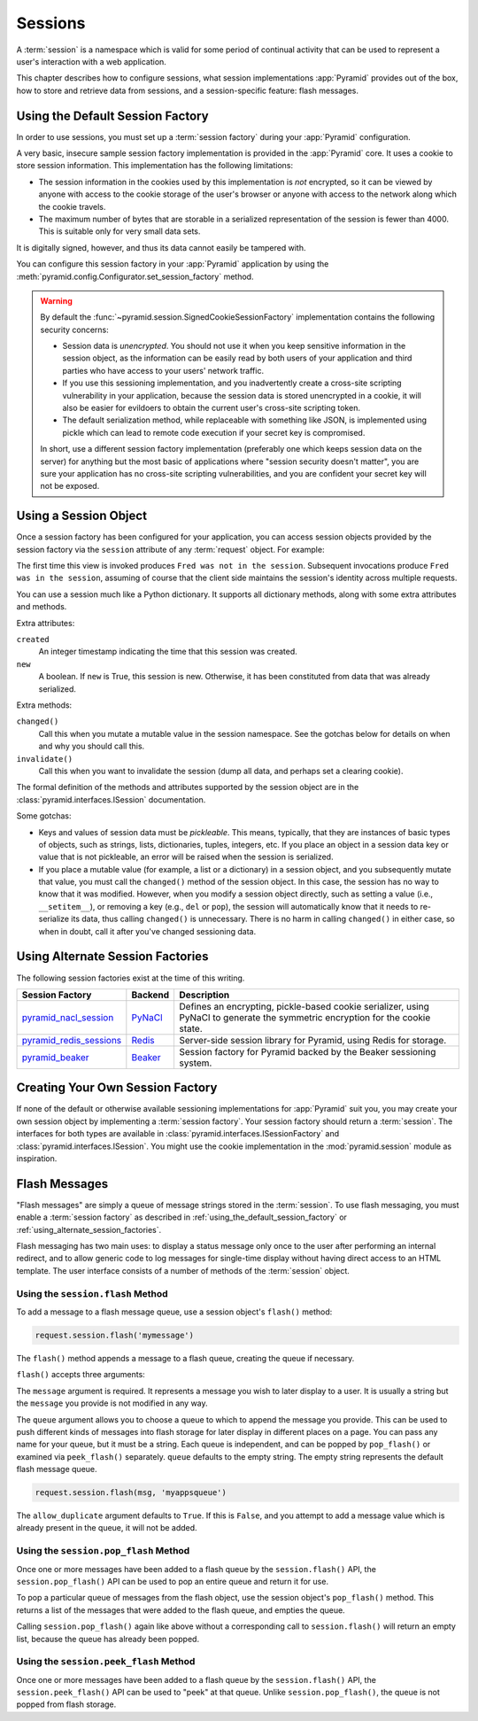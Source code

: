 .. index::
   single: session

.. _sessions_chapter:

Sessions
========

A :term:`session` is a namespace which is valid for some period of continual
activity that can be used to represent a user's interaction with a web
application.

This chapter describes how to configure sessions, what session implementations
:app:`Pyramid` provides out of the box, how to store and retrieve data from
sessions, and a session-specific feature: flash messages.

.. index::
   single: session factory (default)

.. _using_the_default_session_factory:

Using the Default Session Factory
---------------------------------

In order to use sessions, you must set up a :term:`session factory` during your
:app:`Pyramid` configuration.

A very basic, insecure sample session factory implementation is provided in the
:app:`Pyramid` core.  It uses a cookie to store session information.  This
implementation has the following limitations:

- The session information in the cookies used by this implementation is *not*
  encrypted, so it can be viewed by anyone with access to the cookie storage of
  the user's browser or anyone with access to the network along which the
  cookie travels.

- The maximum number of bytes that are storable in a serialized representation
  of the session is fewer than 4000.  This is suitable only for very small data
  sets.

It is digitally signed, however, and thus its data cannot easily be tampered
with.

You can configure this session factory in your :app:`Pyramid` application by
using the :meth:`pyramid.config.Configurator.set_session_factory` method.

.. code-block:: python
    :linenos:

    from pyramid.session import SignedCookieSessionFactory
    my_session_factory = SignedCookieSessionFactory('itsaseekreet')

    from pyramid.config import Configurator
    config = Configurator()
    config.set_session_factory(my_session_factory)

.. warning::

   By default the :func:`~pyramid.session.SignedCookieSessionFactory`
   implementation contains the following security concerns:

   - Session data is *unencrypted*.  You should not use it when you keep
     sensitive information in the session object, as the information can be
     easily read by both users of your application and third parties who have
     access to your users' network traffic.

   - If you use this sessioning implementation, and you inadvertently create a
     cross-site scripting vulnerability in your application, because the
     session data is stored unencrypted in a cookie, it will also be easier for
     evildoers to obtain the current user's cross-site scripting token.

   - The default serialization method, while replaceable with something like
     JSON, is implemented using pickle which can lead to remote code execution
     if your secret key is compromised.

   In short, use a different session factory implementation (preferably one
   which keeps session data on the server) for anything but the most basic of
   applications where "session security doesn't matter", you are sure your
   application has no cross-site scripting vulnerabilities, and you are confident
   your secret key will not be exposed.

.. index::
   single: session object

Using a Session Object
----------------------

Once a session factory has been configured for your application, you can access
session objects provided by the session factory via the ``session`` attribute
of any :term:`request` object.  For example:

.. code-block:: python
    :linenos:

    from pyramid.response import Response

    def myview(request):
        session = request.session
        if 'abc' in session:
            session['fred'] = 'yes'
        session['abc'] = '123'
        if 'fred' in session:
            return Response('Fred was in the session')
        else:
            return Response('Fred was not in the session')

The first time this view is invoked produces ``Fred was not in the session``.
Subsequent invocations produce ``Fred was in the session``, assuming of course
that the client side maintains the session's identity across multiple requests.

You can use a session much like a Python dictionary.  It supports all
dictionary methods, along with some extra attributes and methods.

Extra attributes:

``created``
  An integer timestamp indicating the time that this session was created.

``new``
  A boolean.  If ``new`` is True, this session is new.  Otherwise, it has been
  constituted from data that was already serialized.

Extra methods:

``changed()``
  Call this when you mutate a mutable value in the session namespace. See the
  gotchas below for details on when and why you should call this.

``invalidate()``
  Call this when you want to invalidate the session (dump all data, and perhaps
  set a clearing cookie).

The formal definition of the methods and attributes supported by the session
object are in the :class:`pyramid.interfaces.ISession` documentation.

Some gotchas:

- Keys and values of session data must be *pickleable*.  This means, typically,
  that they are instances of basic types of objects, such as strings, lists,
  dictionaries, tuples, integers, etc.  If you place an object in a session
  data key or value that is not pickleable, an error will be raised when the
  session is serialized.

- If you place a mutable value (for example, a list or a dictionary) in a
  session object, and you subsequently mutate that value, you must call the
  ``changed()`` method of the session object. In this case, the session has no
  way to know that it was modified.  However, when you modify a session object
  directly, such as setting a value (i.e., ``__setitem__``), or removing a key
  (e.g., ``del`` or ``pop``), the session will automatically know that it needs
  to re-serialize its data, thus calling ``changed()`` is unnecessary. There is
  no harm in calling ``changed()`` in either case, so when in doubt, call it
  after you've changed sessioning data.

.. index::
   single: pyramid_redis_sessions
   single: session factory (alternates)

.. _using_alternate_session_factories:

Using Alternate Session Factories
---------------------------------

The following session factories exist at the time of this writing.

======================= ======= =============================
Session Factory         Backend   Description
======================= ======= =============================
pyramid_nacl_session_   PyNaCl_ Defines an encrypting,
                                pickle-based cookie
                                serializer, using PyNaCl to
                                generate the symmetric
                                encryption for the cookie
                                state.
pyramid_redis_sessions_ Redis_  Server-side session library
                                for Pyramid, using Redis for
                                storage.
pyramid_beaker_         Beaker_ Session factory for Pyramid
                                backed by the Beaker
                                sessioning system.
======================= ======= =============================

.. _pyramid_nacl_session: https://pypi.org/project/pyramid_nacl_session/
.. _PyNaCl: https://pynacl.readthedocs.io/en/latest/secret/

.. _pyramid_redis_sessions: https://pypi.org/project/pyramid_redis_sessions/
.. _Redis: https://redis.io/

.. _pyramid_beaker: https://pypi.org/project/pyramid_beaker/
.. _Beaker: https://beaker.readthedocs.io/en/latest/

.. index::
   single: session factory (custom)

Creating Your Own Session Factory
---------------------------------

If none of the default or otherwise available sessioning implementations for
:app:`Pyramid` suit you, you may create your own session object by implementing
a :term:`session factory`.  Your session factory should return a
:term:`session`.  The interfaces for both types are available in
:class:`pyramid.interfaces.ISessionFactory` and
:class:`pyramid.interfaces.ISession`. You might use the cookie implementation
in the :mod:`pyramid.session` module as inspiration.

.. index::
   single: flash messages

.. _flash_messages:

Flash Messages
--------------

"Flash messages" are simply a queue of message strings stored in the
:term:`session`.  To use flash messaging, you must enable a :term:`session
factory` as described in :ref:`using_the_default_session_factory` or
:ref:`using_alternate_session_factories`.

Flash messaging has two main uses: to display a status message only once to the
user after performing an internal redirect, and to allow generic code to log
messages for single-time display without having direct access to an HTML
template. The user interface consists of a number of methods of the
:term:`session` object.

.. index::
   single: session.flash

Using the ``session.flash`` Method
~~~~~~~~~~~~~~~~~~~~~~~~~~~~~~~~~~

To add a message to a flash message queue, use a session object's ``flash()``
method:

.. code-block:: python

    request.session.flash('mymessage')

The ``flash()`` method appends a message to a flash queue, creating the queue
if necessary.

``flash()`` accepts three arguments:

.. method:: flash(message, queue='', allow_duplicate=True)

The ``message`` argument is required.  It represents a message you wish to
later display to a user.  It is usually a string but the ``message`` you
provide is not modified in any way.

The ``queue`` argument allows you to choose a queue to which to append the
message you provide.  This can be used to push different kinds of messages into
flash storage for later display in different places on a page.  You can pass
any name for your queue, but it must be a string. Each queue is independent,
and can be popped by ``pop_flash()`` or examined via ``peek_flash()``
separately.  ``queue`` defaults to the empty string.  The empty string
represents the default flash message queue.

.. code-block:: python

    request.session.flash(msg, 'myappsqueue')

The ``allow_duplicate`` argument defaults to ``True``.  If this is ``False``,
and you attempt to add a message value which is already present in the queue,
it will not be added.

.. index::
   single: session.pop_flash

Using the ``session.pop_flash`` Method
~~~~~~~~~~~~~~~~~~~~~~~~~~~~~~~~~~~~~~

Once one or more messages have been added to a flash queue by the
``session.flash()`` API, the ``session.pop_flash()`` API can be used to pop an
entire queue and return it for use.

To pop a particular queue of messages from the flash object, use the session
object's ``pop_flash()`` method. This returns a list of the messages that were
added to the flash queue, and empties the queue.

.. method:: pop_flash(queue='')

.. testsetup::

   from pyramid import testing
   request = testing.DummyRequest()

.. doctest::

   >>> request.session.flash('info message')
   >>> request.session.pop_flash()
   ['info message']

Calling ``session.pop_flash()`` again like above without a corresponding call
to ``session.flash()`` will return an empty list, because the queue has already
been popped.

.. doctest::

   >>> request.session.flash('info message')
   >>> request.session.pop_flash()
   ['info message']
   >>> request.session.pop_flash()
   []

.. index::
   single: session.peek_flash

Using the ``session.peek_flash`` Method
~~~~~~~~~~~~~~~~~~~~~~~~~~~~~~~~~~~~~~~

Once one or more messages have been added to a flash queue by the
``session.flash()`` API, the ``session.peek_flash()`` API can be used to "peek"
at that queue.  Unlike ``session.pop_flash()``, the queue is not popped from
flash storage.

.. method:: peek_flash(queue='')

.. doctest::

   >>> request.session.flash('info message')
   >>> request.session.peek_flash()
   ['info message']
   >>> request.session.peek_flash()
   ['info message']
   >>> request.session.pop_flash()
   ['info message']
   >>> request.session.peek_flash()
   []
